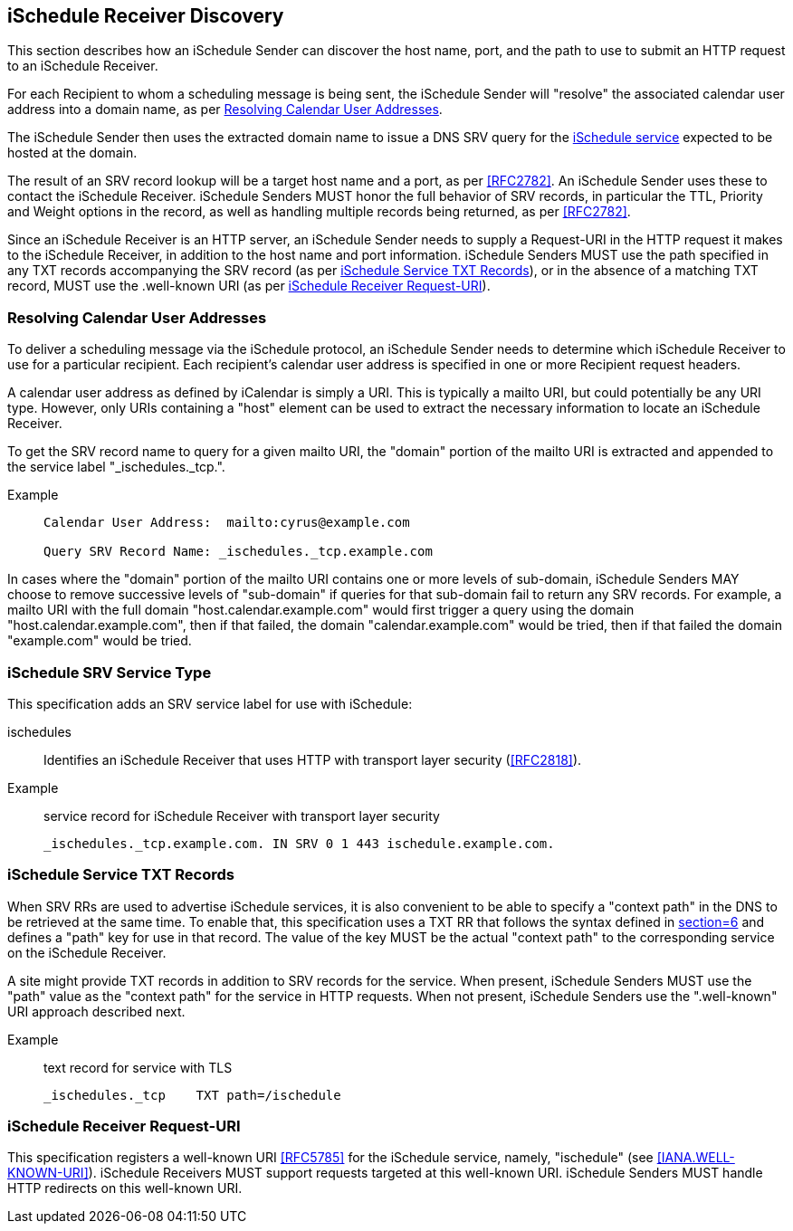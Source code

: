 [[discovery]]
== iSchedule Receiver Discovery

This section describes how an iSchedule Sender can discover the host name, port, and
the path to use to submit an HTTP request to an iSchedule Receiver.

For each Recipient to whom a scheduling message is being sent, the iSchedule Sender
will "resolve" the associated calendar user address into a domain name, as per
<<cu-address-resolve>>.

The iSchedule Sender then uses the extracted domain name to issue a DNS SRV query
for the <<srv-type,iSchedule service>> expected to be hosted at the domain.

The result of an SRV record lookup will be a target host name and a port, as per
<<RFC2782>>. An iSchedule Sender uses these to contact the iSchedule Receiver.
iSchedule Senders MUST honor the full behavior of SRV records, in particular the
TTL, Priority and Weight options in the record, as well as handling multiple records
being returned, as per <<RFC2782>>.

Since an iSchedule Receiver is an HTTP server, an iSchedule Sender needs to supply a
Request-URI in the HTTP request it makes to the iSchedule Receiver, in addition to
the host name and port information. iSchedule Senders MUST use the path specified in
any TXT records accompanying the SRV record (as per <<TXT>>), or in the absence of a
matching TXT record, MUST use the .well-known URI (as per <<well-known>>).

[[cu-address-resolve]]
=== Resolving Calendar User Addresses

To deliver a scheduling message via the iSchedule protocol, an iSchedule Sender
needs to determine which iSchedule Receiver to use for a particular recipient. Each
recipient's calendar user address is specified in one or more Recipient request
headers.

A calendar user address as defined by iCalendar is simply a URI. This is typically a
mailto URI, but could potentially be any URI type. However, only URIs containing a
"host" element can be used to extract the necessary information to locate an
iSchedule Receiver.

To get the SRV record name to query for a given mailto URI, the "domain" portion of
the mailto URI is extracted and appended to the service label "_ischedules._tcp.".

Example::
+
[source%unnumbered]
----
Calendar User Address:  mailto:cyrus@example.com

Query SRV Record Name: _ischedules._tcp.example.com
----

In cases where the "domain" portion of the mailto URI contains one or more levels of
sub-domain, iSchedule Senders MAY choose to remove successive levels of "sub-domain"
if queries for that sub-domain fail to return any SRV records. For example, a mailto
URI with the full domain "host.calendar.example.com" would first trigger a query
using the domain "host.calendar.example.com", then if that failed, the domain
"calendar.example.com" would be tried, then if that failed the domain "example.com"
would be tried.

[[srv-type]]
=== iSchedule SRV Service Type

This specification adds an SRV service label for use with iSchedule:

ischedules:: Identifies an iSchedule Receiver that uses HTTP with transport layer
security (<<RFC2818>>).

Example:: service record for iSchedule Receiver with transport layer security
+
[source%unnumbered]
----
_ischedules._tcp.example.com. IN SRV 0 1 443 ischedule.example.com.
----

[[TXT]]
=== iSchedule Service TXT Records

When SRV RRs are used to advertise iSchedule services, it is also convenient to be
able to specify a "context path" in the DNS to be retrieved at the same time. To
enable that, this specification uses a TXT RR that follows the syntax defined in
<<RFC6763,section=6>> and defines a "path" key for use in that record. The value of
the key MUST be the actual "context path" to the corresponding service on the
iSchedule Receiver.

A site might provide TXT records in addition to SRV records for the service. When
present, iSchedule Senders MUST use the "path" value as the "context path" for the
service in HTTP requests. When not present, iSchedule Senders use the ".well-known"
URI approach described next.

Example:: text record for service with TLS
+
[source%unnumbered]
----
_ischedules._tcp    TXT path=/ischedule
----

[[well-known]]
=== iSchedule Receiver Request-URI

This specification registers a well-known URI <<RFC5785>> for the iSchedule service,
namely, "ischedule" (see
<<IANA.WELL-KNOWN-URI>>). iSchedule Receivers MUST support requests targeted at this
well-known URI. iSchedule Senders MUST handle HTTP redirects on this well-known URI.
